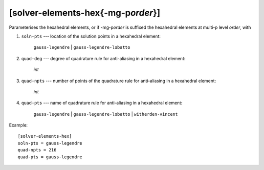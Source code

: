 *************************************
[solver-elements-hex{-mg-p\ *order*}]
*************************************

Parameterises the hexahedral elements, or if -mg-p\ *order* is suffixed
the hexahedral elements at multi-p level *order*, with

#. ``soln-pts`` --- location of the solution points in a hexahedral
   element:

    ``gauss-legendre`` | ``gauss-legendre-lobatto``

#. ``quad-deg`` --- degree of quadrature rule for anti-aliasing in a
   hexahedral element:

    *int*

#. ``quad-npts`` --- number of points of the quadrature rule for
   anti-aliasing in a hexahedral element:

    *int*

#. ``quad-pts`` --- name of quadrature rule for anti-aliasing in a
   hexahedral element:

    ``gauss-legendre`` | ``gauss-legendre-lobatto`` |
    ``witherden-vincent``

Example::

    [solver-elements-hex]
    soln-pts = gauss-legendre
    quad-npts = 216
    quad-pts = gauss-legendre
